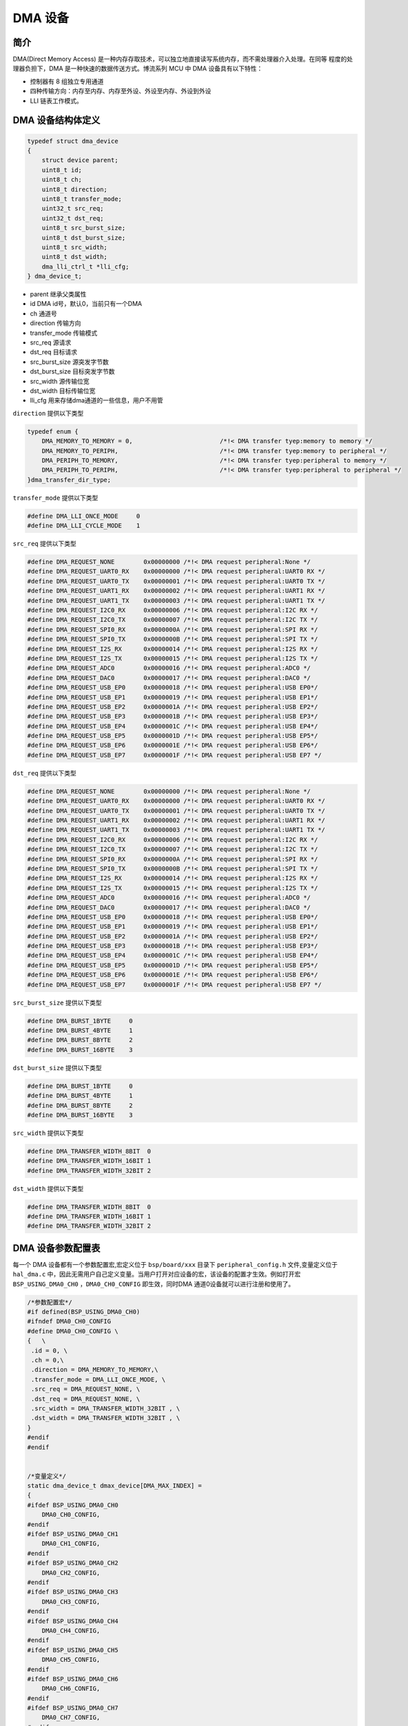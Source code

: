 DMA 设备
=========================

简介
------------------------

DMA(Direct Memory Access) 是一种内存存取技术，可以独立地直接读写系统内存，而不需处理器介入处理。在同等
程度的处理器负担下，DMA 是一种快速的数据传送方式。博流系列 MCU 中 DMA 设备具有以下特性：

- 控制器有 8 组独立专用通道
- 四种传输方向：内存至内存、内存至外设、外设至内存、外设到外设
- LLI 链表工作模式。

DMA 设备结构体定义
------------------------

.. code-block:: C

    typedef struct dma_device
    {
        struct device parent;
        uint8_t id;
        uint8_t ch;
        uint8_t direction;
        uint8_t transfer_mode;
        uint32_t src_req;
        uint32_t dst_req;
        uint8_t src_burst_size;
        uint8_t dst_burst_size;
        uint8_t src_width;
        uint8_t dst_width;
        dma_lli_ctrl_t *lli_cfg;
    } dma_device_t;

- parent        继承父类属性
- id            DMA id号，默认0，当前只有一个DMA
- ch            通道号
- direction     传输方向
- transfer_mode 传输模式
- src_req       源请求
- dst_req       目标请求
- src_burst_size 源突发字节数
- dst_burst_size 目标突发字节数
- src_width     源传输位宽
- dst_width     目标传输位宽
- lli_cfg       用来存储dma通道的一些信息，用户不用管

``direction`` 提供以下类型

.. code-block:: C

    typedef enum {
        DMA_MEMORY_TO_MEMORY = 0,                        /*!< DMA transfer tyep:memory to memory */
        DMA_MEMORY_TO_PERIPH,                            /*!< DMA transfer tyep:memory to peripheral */
        DMA_PERIPH_TO_MEMORY,                            /*!< DMA transfer tyep:peripheral to memory */
        DMA_PERIPH_TO_PERIPH,                            /*!< DMA transfer tyep:peripheral to peripheral */
    }dma_transfer_dir_type;

``transfer_mode`` 提供以下类型

.. code-block:: C

    #define DMA_LLI_ONCE_MODE     0
    #define DMA_LLI_CYCLE_MODE    1

``src_req`` 提供以下类型

.. code-block:: C

    #define DMA_REQUEST_NONE        0x00000000 /*!< DMA request peripheral:None */
    #define DMA_REQUEST_UART0_RX    0x00000000 /*!< DMA request peripheral:UART0 RX */
    #define DMA_REQUEST_UART0_TX    0x00000001 /*!< DMA request peripheral:UART0 TX */
    #define DMA_REQUEST_UART1_RX    0x00000002 /*!< DMA request peripheral:UART1 RX */
    #define DMA_REQUEST_UART1_TX    0x00000003 /*!< DMA request peripheral:UART1 TX */
    #define DMA_REQUEST_I2C0_RX     0x00000006 /*!< DMA request peripheral:I2C RX */
    #define DMA_REQUEST_I2C0_TX     0x00000007 /*!< DMA request peripheral:I2C TX */
    #define DMA_REQUEST_SPI0_RX     0x0000000A /*!< DMA request peripheral:SPI RX */
    #define DMA_REQUEST_SPI0_TX     0x0000000B /*!< DMA request peripheral:SPI TX */
    #define DMA_REQUEST_I2S_RX      0x00000014 /*!< DMA request peripheral:I2S RX */
    #define DMA_REQUEST_I2S_TX      0x00000015 /*!< DMA request peripheral:I2S TX */
    #define DMA_REQUEST_ADC0        0x00000016 /*!< DMA request peripheral:ADC0 */
    #define DMA_REQUEST_DAC0        0x00000017 /*!< DMA request peripheral:DAC0 */
    #define DMA_REQUEST_USB_EP0     0x00000018 /*!< DMA request peripheral:USB EP0*/
    #define DMA_REQUEST_USB_EP1     0x00000019 /*!< DMA request peripheral:USB EP1*/
    #define DMA_REQUEST_USB_EP2     0x0000001A /*!< DMA request peripheral:USB EP2*/
    #define DMA_REQUEST_USB_EP3     0x0000001B /*!< DMA request peripheral:USB EP3*/
    #define DMA_REQUEST_USB_EP4     0x0000001C /*!< DMA request peripheral:USB EP4*/
    #define DMA_REQUEST_USB_EP5     0x0000001D /*!< DMA request peripheral:USB EP5*/
    #define DMA_REQUEST_USB_EP6     0x0000001E /*!< DMA request peripheral:USB EP6*/
    #define DMA_REQUEST_USB_EP7     0x0000001F /*!< DMA request peripheral:USB EP7 */

``dst_req`` 提供以下类型

.. code-block:: C

    #define DMA_REQUEST_NONE        0x00000000 /*!< DMA request peripheral:None */
    #define DMA_REQUEST_UART0_RX    0x00000000 /*!< DMA request peripheral:UART0 RX */
    #define DMA_REQUEST_UART0_TX    0x00000001 /*!< DMA request peripheral:UART0 TX */
    #define DMA_REQUEST_UART1_RX    0x00000002 /*!< DMA request peripheral:UART1 RX */
    #define DMA_REQUEST_UART1_TX    0x00000003 /*!< DMA request peripheral:UART1 TX */
    #define DMA_REQUEST_I2C0_RX     0x00000006 /*!< DMA request peripheral:I2C RX */
    #define DMA_REQUEST_I2C0_TX     0x00000007 /*!< DMA request peripheral:I2C TX */
    #define DMA_REQUEST_SPI0_RX     0x0000000A /*!< DMA request peripheral:SPI RX */
    #define DMA_REQUEST_SPI0_TX     0x0000000B /*!< DMA request peripheral:SPI TX */
    #define DMA_REQUEST_I2S_RX      0x00000014 /*!< DMA request peripheral:I2S RX */
    #define DMA_REQUEST_I2S_TX      0x00000015 /*!< DMA request peripheral:I2S TX */
    #define DMA_REQUEST_ADC0        0x00000016 /*!< DMA request peripheral:ADC0 */
    #define DMA_REQUEST_DAC0        0x00000017 /*!< DMA request peripheral:DAC0 */
    #define DMA_REQUEST_USB_EP0     0x00000018 /*!< DMA request peripheral:USB EP0*/
    #define DMA_REQUEST_USB_EP1     0x00000019 /*!< DMA request peripheral:USB EP1*/
    #define DMA_REQUEST_USB_EP2     0x0000001A /*!< DMA request peripheral:USB EP2*/
    #define DMA_REQUEST_USB_EP3     0x0000001B /*!< DMA request peripheral:USB EP3*/
    #define DMA_REQUEST_USB_EP4     0x0000001C /*!< DMA request peripheral:USB EP4*/
    #define DMA_REQUEST_USB_EP5     0x0000001D /*!< DMA request peripheral:USB EP5*/
    #define DMA_REQUEST_USB_EP6     0x0000001E /*!< DMA request peripheral:USB EP6*/
    #define DMA_REQUEST_USB_EP7     0x0000001F /*!< DMA request peripheral:USB EP7 */

``src_burst_size`` 提供以下类型

.. code-block:: C

    #define DMA_BURST_1BYTE     0
    #define DMA_BURST_4BYTE     1
    #define DMA_BURST_8BYTE     2
    #define DMA_BURST_16BYTE    3

``dst_burst_size`` 提供以下类型

.. code-block:: C

    #define DMA_BURST_1BYTE     0
    #define DMA_BURST_4BYTE     1
    #define DMA_BURST_8BYTE     2
    #define DMA_BURST_16BYTE    3

``src_width`` 提供以下类型

.. code-block:: C

    #define DMA_TRANSFER_WIDTH_8BIT  0
    #define DMA_TRANSFER_WIDTH_16BIT 1
    #define DMA_TRANSFER_WIDTH_32BIT 2

``dst_width`` 提供以下类型

.. code-block:: C

    #define DMA_TRANSFER_WIDTH_8BIT  0
    #define DMA_TRANSFER_WIDTH_16BIT 1
    #define DMA_TRANSFER_WIDTH_32BIT 2

DMA 设备参数配置表
------------------------

每一个 DMA 设备都有一个参数配置宏,宏定义位于 ``bsp/board/xxx`` 目录下 ``peripheral_config.h`` 文件,变量定义位于 ``hal_dma.c`` 中，因此无需用户自己定义变量。当用户打开对应设备的宏，该设备的配置才生效。例如打开宏 ``BSP_USING_DMA0_CH0`` ，``DMA0_CH0_CONFIG`` 即生效，同时DMA 通道0设备就可以进行注册和使用了。

.. code-block:: C

    /*参数配置宏*/
    #if defined(BSP_USING_DMA0_CH0)
    #ifndef DMA0_CH0_CONFIG
    #define DMA0_CH0_CONFIG \
    {   \
     .id = 0, \
     .ch = 0,\
     .direction = DMA_MEMORY_TO_MEMORY,\
     .transfer_mode = DMA_LLI_ONCE_MODE, \
     .src_req = DMA_REQUEST_NONE, \
     .dst_req = DMA_REQUEST_NONE, \
     .src_width = DMA_TRANSFER_WIDTH_32BIT , \
     .dst_width = DMA_TRANSFER_WIDTH_32BIT , \
    }
    #endif
    #endif


    /*变量定义*/
    static dma_device_t dmax_device[DMA_MAX_INDEX] =
    {
    #ifdef BSP_USING_DMA0_CH0
        DMA0_CH0_CONFIG,
    #endif
    #ifdef BSP_USING_DMA0_CH1
        DMA0_CH1_CONFIG,
    #endif
    #ifdef BSP_USING_DMA0_CH2
        DMA0_CH2_CONFIG,
    #endif
    #ifdef BSP_USING_DMA0_CH3
        DMA0_CH3_CONFIG,
    #endif
    #ifdef BSP_USING_DMA0_CH4
        DMA0_CH4_CONFIG,
    #endif
    #ifdef BSP_USING_DMA0_CH5
        DMA0_CH5_CONFIG,
    #endif
    #ifdef BSP_USING_DMA0_CH6
        DMA0_CH6_CONFIG,
    #endif
    #ifdef BSP_USING_DMA0_CH7
        DMA0_CH7_CONFIG,
    #endif
    };

.. note:: 上述配置可以通过 ``DMA_DEV(dev)->xxx`` 进行修改，只能在调用 ``device_open`` 之前使用。

DMA 设备接口
------------------------

DMA 设备接口全部遵循标准设备驱动管理层提供的接口。并且为了方便用户调用，将某些标准接口使用宏来重定义。

**dma_register**
^^^^^^^^^^^^^^^^^^^^^^^^

``dma_register`` 用来注册一个 DMA 设备的一个通道，在注册之前需要打开对应 DMA 设备的通道宏定义。例如定义宏 ``BSP_USING_DMA_CH0`` 方可使用 ``DMA`` 设备的 0 通道,注册完成以后才可以使用其他接口，如果没有定义宏，则无法使用 ``DMA`` 设备的 0 通道。

.. code-block:: C

    int dma_register(enum dma_index_type index, const char *name, uint16_t flag);

- index 要注册的设备索引
- name 为注册的设备命名
- flag 默认可读可写属性

``index`` 用来选择 DMA 设备某个通道的配置，一个 index 对应一个 DMA 设备的一个通道配置，比如 ``DMA_CH0_INDEX`` 对应 DMA 通道0 配置，``index`` 有如下可选类型

.. code-block:: C

    enum dma_index_type
    {
    #ifdef BSP_USING_DMA0_CH0
        DMA0_CH0_INDEX,
    #endif
    #ifdef BSP_USING_DMA0_CH1
        DMA0_CH1_INDEX,
    #endif
    #ifdef BSP_USING_DMA0_CH2
        DMA0_CH2_INDEX,
    #endif
    #ifdef BSP_USING_DMA0_CH3
        DMA0_CH3_INDEX,
    #endif
    #ifdef BSP_USING_DMA0_CH4
        DMA0_CH4_INDEX,
    #endif
    #ifdef BSP_USING_DMA0_CH5
        DMA0_CH5_INDEX,
    #endif
    #ifdef BSP_USING_DMA0_CH6
        DMA0_CH6_INDEX,
    #endif
    #ifdef BSP_USING_DMA0_CH7
        DMA0_CH7_INDEX,
    #endif
        DMA_MAX_INDEX
    };

**device_open**
^^^^^^^^^^^^^^^^

``device_open`` 用于设备的打开，``oflag`` 表示以何种方式打开。

.. code-block:: C

    int device_open(struct device *dev, uint16_t oflag);

- dev 设备句柄
- oflag 设备的打开方式
- return 错误码，0 表示打开成功，其他表示错误

``oflag`` 可以写入以下参数：

.. code-block:: C

    #define DEVICE_OFLAG_STREAM_TX  0x001 /* 设备以轮训发送模式打开 */
    #define DEVICE_OFLAG_STREAM_RX  0x002 /* 设备以轮训接收模式打开 */
    #define DEVICE_OFLAG_INT_TX     0x004 /* 设备以中断发送模式打开 */
    #define DEVICE_OFLAG_INT_RX     0x008 /* 设备以中断接收模式打开 */
    #define DEVICE_OFLAG_DMA_TX     0x010 /* 设备以 DMA 发送模式打开 */
    #define DEVICE_OFLAG_DMA_RX     0x020 /* 设备以 DMA 接收模式打开 */

**device_close**
^^^^^^^^^^^^^^^^

``device_close`` 用于设备的关闭。

.. code-block:: C

    int device_close(struct device *dev);

- dev 设备句柄
- return 错误码，0 表示关闭成功，其他表示错误

**device_control**
^^^^^^^^^^^^^^^^^^^

``device_control`` 用于根据命令对设备进行控制和参数的修改。

.. code-block:: C

    int device_control(struct device *dev, int cmd, void *args);

- dev 设备句柄
- cmd 设备控制命令
- args 控制参数
- return 不同的控制命令返回的意义不同。

DMA 设备除了标准的控制命令，还具有自己特殊的控制命令。

.. code-block:: C

    #define DMA_CHANNEL_GET_STATUS  0x10
    #define DMA_CHANNEL_START       0x11
    #define DMA_CHANNEL_STOP        0x12
    #define DMA_CHANNEL_UPDATE      0x13

``args`` 根据不同的 ``cmd`` 传入不同，具体如下：

+---------------------------+-------------+------------------------+
|cmd                        |args         |description             |
+===========================+=============+========================+
|DEVICE_CTRL_SET_INT        |NULL         |开启dma传输完成中断     |
+---------------------------+-------------+------------------------+
|DEVICE_CTRL_CLR_INT        |NULL         |关闭dma传输完成中断     |
+---------------------------+-------------+------------------------+
|DMA_CHANNEL_GET_STATUS     |NULL         |获取dma通道完成状态     |
+---------------------------+-------------+------------------------+
|DMA_CHANNEL_START          |NULL         |开启dma通道             |
+---------------------------+-------------+------------------------+
|DMA_CHANNEL_STOP           |NULL         |关闭dma通道             |
+---------------------------+-------------+------------------------+
|DMA_CHANNEL_UPDATE         |uint32_t     |更新dma传输配置         |
+---------------------------+-------------+------------------------+

**device_set_callback**
^^^^^^^^^^^^^^^^^^^^^^^^

``device_set_callback`` 用于注册一个DMA通道中断回调函数。

.. code-block:: C

    int device_set_callback(struct device *dev, void (*callback)(struct device *dev, void *args, uint32_t size, uint32_t event));

- dev 设备句柄
- callback 要注册的中断回调函数

    - dev 设备句柄
    - args 无用
    - size 无用
    - event 中断事件类型

DMA 设备 ``event`` 类型如下

.. code-block:: C

    enum dma_event_type
    {
        DMA_EVENT_COMPLETE,
    };


**dma_channel_start**
^^^^^^^^^^^^^^^^^^^^^^

``dma_channel_start`` 用于开启DMA通道。实际是调用 ``device_control`` ，其中 ``cmd`` 为 ``DMA_CHANNEL_START``。

.. code-block:: C

    dma_channel_start(dev)

- dev 需要开启的pwm通道句柄


**dma_channel_stop**
^^^^^^^^^^^^^^^^^^^^^^

``dma_channel_stop`` 用于关闭DMA通道。实际是调用 ``device_control`` ，其中 ``cmd`` 为 ``DMA_CHANNEL_STOP``。

.. code-block:: C

    dma_channel_stop(dev)

- dev 需要关闭的pwm通道句柄


**dma_channel_update**
^^^^^^^^^^^^^^^^^^^^^^^

``dma_channel_update`` 用于更新DMA配置。实际是调用 ``device_control`` ，其中 ``cmd`` 为 ``DMA_CHANNEL_UPDATE``。

.. code-block:: C

    dma_channel_update(dev,list)

- dev 需要更新的pwm通道句柄
- list dma_lli_ctrl_t句柄


**dma_channel_check_busy**
^^^^^^^^^^^^^^^^^^^^^^^^^^^^^^

``dma_channel_check_busy`` 用于查询当前使用的DMA通道是否传输完成。实际是调用 ``device_control`` ，其中 ``cmd`` 为 ``DMA_CHANNEL_GET_STATUS``。

.. code-block:: C

    dma_channel_check_busy(dev)

- dev 需要查询的DMA通道句柄
- 返回当前DMA状态，0为传输完成，1为未传输完成

**dma_reload**
^^^^^^^^^^^^^^^^^^^^^^^^^^^^^^

``dma_reload`` 用于更新DMA某个通道的配置，相比于 ``dma_channel_update`` ,该函数无需用户传递很多参数，只需要填入源地址和目标地址，以及长度，内部会自己计算后再进行配置。此函数调用后，DMA通道是没有开启的，需要手动调用 ``dma_channel_start`` 函数。

.. code-block:: C

    int dma_reload(struct device *dev, uint32_t src_addr, uint32_t dst_addr, uint32_t transfer_size);

- dev 需要查询的DMA通道句柄
- src_addr 传输源地址
- dst_addr 传输目标地址
- transfer_size 传输字节总长度，如果传输的位数是16位、32位，这里需要进行转换成字节长度。
